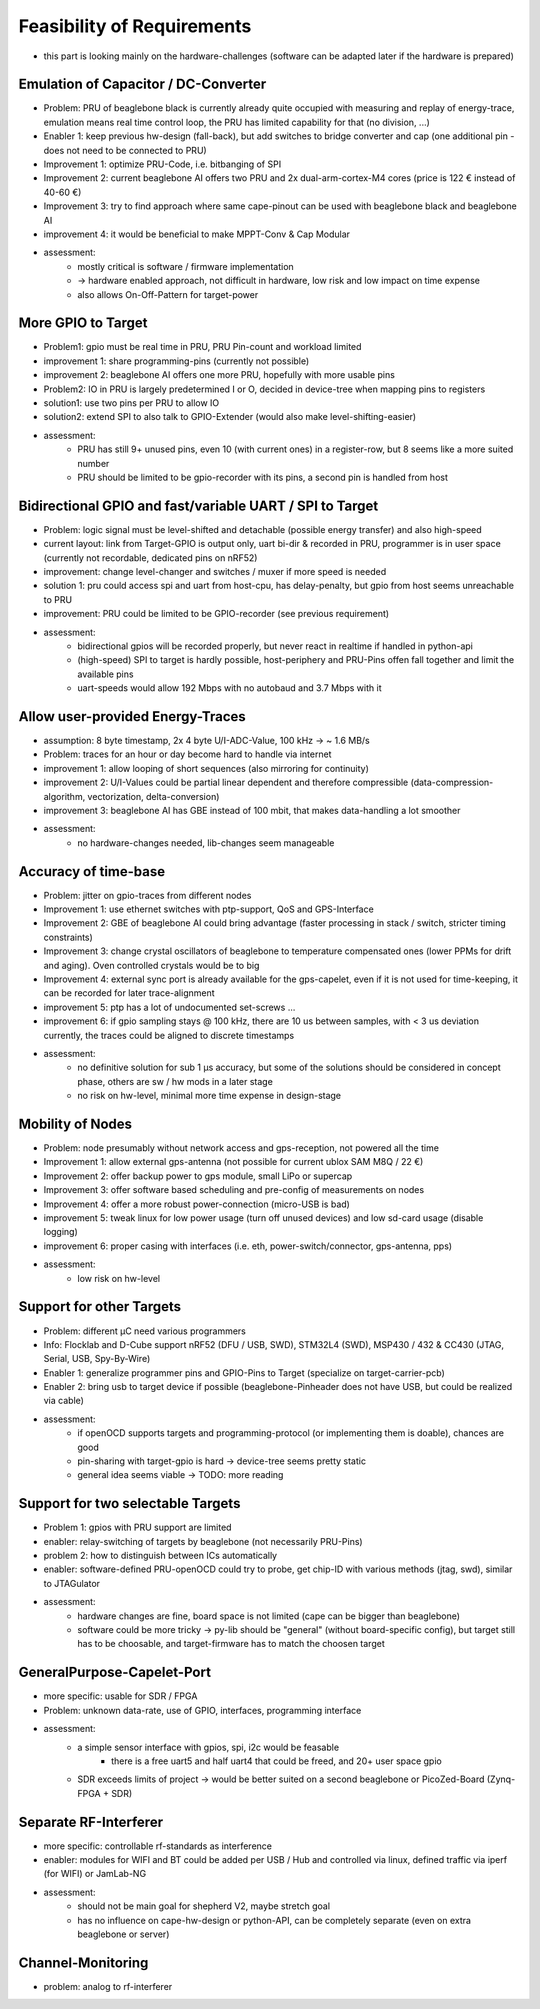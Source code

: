 Feasibility of Requirements
===========================

- this part is looking mainly on the hardware-challenges (software can be adapted later if the hardware is prepared)

Emulation of Capacitor / DC-Converter
-------------------------------------

- Problem: PRU of beaglebone black is currently already quite occupied with measuring and replay of energy-trace, emulation means real time control loop, the PRU has limited capability for that (no division, ...)
- Enabler 1: keep previous hw-design (fall-back), but add switches to bridge converter and cap (one additional pin - does not need to be connected to PRU)
- Improvement 1: optimize PRU-Code, i.e. bitbanging of SPI
- Improvement 2: current beaglebone AI offers two PRU and 2x dual-arm-cortex-M4 cores (price is 122 € instead of 40-60 €)
- Improvement 3: try to find approach where same cape-pinout can be used with beaglebone black and beaglebone AI
- improvement 4: it would be beneficial to make MPPT-Conv & Cap Modular
- assessment:
    - mostly critical is software / firmware implementation
    - -> hardware enabled approach, not difficult in hardware, low risk and low impact on time expense
    - also allows On-Off-Pattern for target-power


More GPIO to Target
-------------------

- Problem1: gpio must be real time in PRU, PRU Pin-count and workload limited
- improvement 1: share programming-pins (currently not possible)
- improvement 2: beaglebone AI offers one more PRU, hopefully with more usable pins
- Problem2: IO in PRU is largely predetermined I or O, decided in device-tree when mapping pins to registers
- solution1: use two pins per PRU to allow IO
- solution2: extend SPI to also talk to GPIO-Extender (would also make level-shifting-easier)
- assessment:
    - PRU has still 9+ unused pins, even 10 (with current ones) in a register-row, but 8 seems like a more suited number
    - PRU should be limited to be gpio-recorder with its pins, a second pin is handled from host

Bidirectional GPIO and fast/variable UART / SPI to Target
---------------------------------------------------

- Problem: logic signal must be level-shifted and detachable (possible energy transfer) and also high-speed
- current layout: link from Target-GPIO is output only, uart bi-dir & recorded in PRU, programmer is in user space (currently not recordable, dedicated pins on nRF52)
- improvement: change level-changer and switches / muxer if more speed is needed
- solution 1: pru could access spi and uart from host-cpu, has delay-penalty, but gpio from host seems unreachable to PRU
- improvement: PRU could be limited to be GPIO-recorder (see previous requirement)
- assessment:
   - bidirectional gpios will be recorded properly, but never react in realtime if handled in python-api
   - (high-speed) SPI to target is hardly possible, host-periphery and PRU-Pins offen fall together and limit the available pins
   - uart-speeds would allow 192 Mbps with no autobaud and 3.7 Mbps with it

Allow user-provided Energy-Traces
----------------------------------

- assumption: 8 byte timestamp, 2x 4 byte U/I-ADC-Value, 100 kHz -> ~ 1.6 MB/s
- Problem: traces for an hour or day become hard to handle via internet
- improvement 1: allow looping of short sequences (also mirroring for continuity)
- improvement 2: U/I-Values could be partial linear dependent and therefore compressible (data-compression-algorithm, vectorization, delta-conversion)
- improvement 3: beaglebone AI has GBE instead of 100 mbit, that makes data-handling a lot smoother
- assessment:
   - no hardware-changes needed, lib-changes seem manageable

Accuracy of time-base
---------------------

- Problem: jitter on gpio-traces from different nodes
- Improvement 1: use ethernet switches with ptp-support, QoS and GPS-Interface
- Improvement 2: GBE of beaglebone AI could bring advantage (faster processing in stack / switch, stricter timing constraints)
- Improvement 3: change crystal oscillators of beaglebone to temperature compensated ones (lower PPMs for drift and aging). Oven controlled crystals would be to big
- Improvement 4: external sync port is already available for the gps-capelet, even if it is not used for time-keeping, it can be recorded for later trace-alignment
- improvement 5: ptp has a lot of undocumented set-screws ...
- improvement 6: if gpio sampling stays @ 100 kHz, there are 10 us between samples, with < 3 us deviation currently, the traces could be aligned to discrete timestamps
- assessment:
   - no definitive solution for sub 1 µs accuracy, but some of the solutions should be considered in concept phase, others are sw / hw mods in a later stage
   - no risk on hw-level, minimal more time expense in design-stage

Mobility of Nodes
-----------------

- Problem: node presumably without network access and gps-reception, not powered all the time
- Improvement 1: allow external gps-antenna (not possible for current ublox SAM M8Q / 22 €)
- Improvement 2: offer backup power to gps module, small LiPo or supercap
- Improvement 3: offer software based scheduling and pre-config of measurements on nodes
- Improvement 4: offer a more robust power-connection (micro-USB is bad)
- improvement 5: tweak linux for low power usage (turn off unused devices) and low sd-card usage (disable logging)
- improvement 6: proper casing with interfaces (i.e. eth, power-switch/connector, gps-antenna, pps)
- assessment:
   - low risk on hw-level

Support for other Targets
-------------------------

- Problem: different µC need various programmers
- Info: Flocklab and D-Cube support nRF52 (DFU / USB, SWD), STM32L4 (SWD), MSP430 / 432 & CC430 (JTAG, Serial, USB, Spy-By-Wire)
- Enabler 1: generalize programmer pins and GPIO-Pins to Target (specialize on target-carrier-pcb)
- Enabler 2: bring usb to target device if possible (beaglebone-Pinheader does not have USB, but could be realized via cable)
- assessment:
   - if openOCD supports targets and programming-protocol (or implementing them is doable), chances are good
   - pin-sharing with target-gpio is hard -> device-tree seems pretty static
   - general idea seems viable -> TODO: more reading

Support for two selectable Targets
----------------------------------

- Problem 1: gpios with PRU support are limited
- enabler: relay-switching of targets by beaglebone (not necessarily PRU-Pins)
- problem 2: how to distinguish between ICs automatically
- enabler: software-defined PRU-openOCD could try to probe, get chip-ID with various methods (jtag, swd), similar to JTAGulator
- assessment:
   - hardware changes are fine, board space is not limited (cape can be bigger than beaglebone)
   - software could be more tricky -> py-lib should be "general" (without board-specific config), but target still has to be choosable, and target-firmware has to match the choosen target


GeneralPurpose-Capelet-Port
---------------------------

- more specific: usable for SDR / FPGA
- Problem: unknown data-rate, use of GPIO, interfaces, programming interface
- assessment:
   - a simple sensor interface with gpios, spi, i2c would be feasable
      - there is a free uart5 and half uart4 that could be freed, and 20+ user space gpio
   - SDR exceeds limits of project -> would be better suited on a second beaglebone or PicoZed-Board (Zynq-FPGA + SDR)

Separate RF-Interferer
----------------------

- more specific: controllable rf-standards as interference
- enabler: modules for WIFI and BT could be added per USB / Hub and controlled via linux, defined traffic via iperf (for WIFI) or JamLab-NG
- assessment:
   - should not be main goal for shepherd V2, maybe stretch goal
   - has no influence on cape-hw-design or python-API, can be completely separate (even on extra beaglebone or server)

Channel-Monitoring
------------------

- problem: analog to rf-interferer
